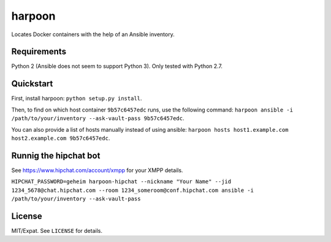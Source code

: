 =======
harpoon
=======

Locates Docker containers with the help of an Ansible inventory.


Requirements
============

Python 2 (Ansible does not seem to support Python 3). Only tested with
Python 2.7.


Quickstart
==========

First, install harpoon: ``python setup.py install``.

Then, to find on which host container ``9b57c6457edc`` runs, use the
following command: ``harpoon ansible -i
/path/to/your/inventory --ask-vault-pass 9b57c6457edc``.

You can also provide a list of hosts manually instead of using
ansible: ``harpoon hosts host1.example.com host2.example.com
9b57c6457edc``.


Runnig the hipchat bot
======================

See https://www.hipchat.com/account/xmpp for your XMPP details.

``HIPCHAT_PASSWORD=geheim harpoon-hipchat --nickname "Your Name" --jid 1234_5678@chat.hipchat.com --room 1234_someroom@conf.hipchat.com ansible -i /path/to/your/inventory --ask-vault-pass``


License
=======

MIT/Expat. See ``LICENSE`` for details.
